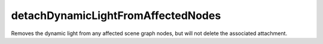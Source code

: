 detachDynamicLightFromAffectedNodes
====================================================================================================

Removes the dynamic light from any affected scene graph nodes, but will not delete the associated attachment.

